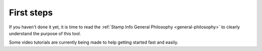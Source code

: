 .. _first-steps:

First steps
===========

If you haven't done it yet, it is time to read the :ref:`Stamp Info General Philosophy <general-philosophy>` 
to clearly understand the purpose of this tool.


Some video tutorials are currently being made to help getting started fast and easily.


